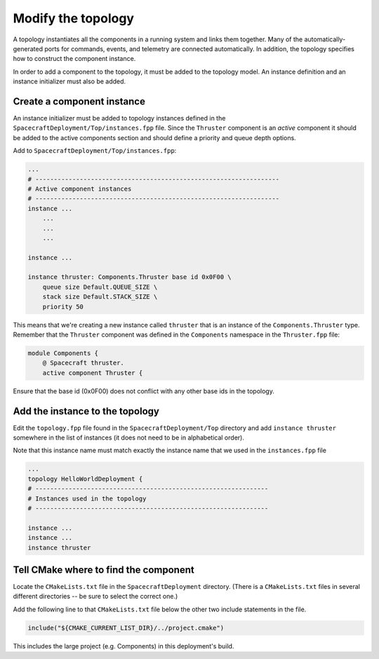 Modify the topology
===================

A topology instantiates all the components in a running system and links them together.
Many of the automatically-generated ports for commands, events, and telemetry are connected automatically.
In addition, the topology specifies how to construct the component instance.

In order to add a component to the topology, it must be added to the topology model.
An instance definition and an instance initializer must also be added.

Create a component instance
---------------------------
An instance initializer must be added to topology instances defined in the ``SpacecraftDeployment/Top/instances.fpp`` file.
Since the ``Thruster`` component is an *active* component it should be added to the active components section and should define a priority and queue depth options.

Add to ``SpacecraftDeployment/Top/instances.fpp``:

.. code-block:: text

    ...
    # ------------------------------------------------------------------
    # Active component instances
    # ------------------------------------------------------------------
    instance ...
        ...
        ...
        ...
        
    instance ...
    
    instance thruster: Components.Thruster base id 0x0F00 \
        queue size Default.QUEUE_SIZE \
        stack size Default.STACK_SIZE \
        priority 50

This means that we're creating a new instance called ``thruster`` that is an instance of the ``Components.Thruster`` type.
Remember that the ``Thruster`` component was defined in the ``Components`` namespace in the ``Thruster.fpp`` file:

.. code-block:: text

    module Components {
        @ Spacecraft thruster.
        active component Thruster {

Ensure that the base id (0x0F00) does not conflict with any other base ids in the topology.

Add the instance to the topology
--------------------------------
Edit the ``topology.fpp`` file found in the ``SpacecraftDeployment/Top`` directory
and add ``instance thruster`` somewhere in the list of instances (it does not need to be in alphabetical order).

Note that this instance name must match exactly the instance name that we used in the ``instances.fpp`` file

.. code-block:: text

    ...
    topology HelloWorldDeployment {
    # ---------------------------------------------------------------
    # Instances used in the topology
    # ---------------------------------------------------------------

    instance ...
    instance ...
    instance thruster

Tell CMake where to find the component
--------------------------------------
Locate the ``CMakeLists.txt`` file in the ``SpacecraftDeployment`` directory.
(There is a ``CMakeLists.txt`` files in several different directories -- be sure to select the correct one.)

Add the following line to that ``CMakeLists.txt`` file below the other two include statements in the file.

.. code-block:: cmake

    include("${CMAKE_CURRENT_LIST_DIR}/../project.cmake")

This includes the large project (e.g. Components) in this deployment's build.
